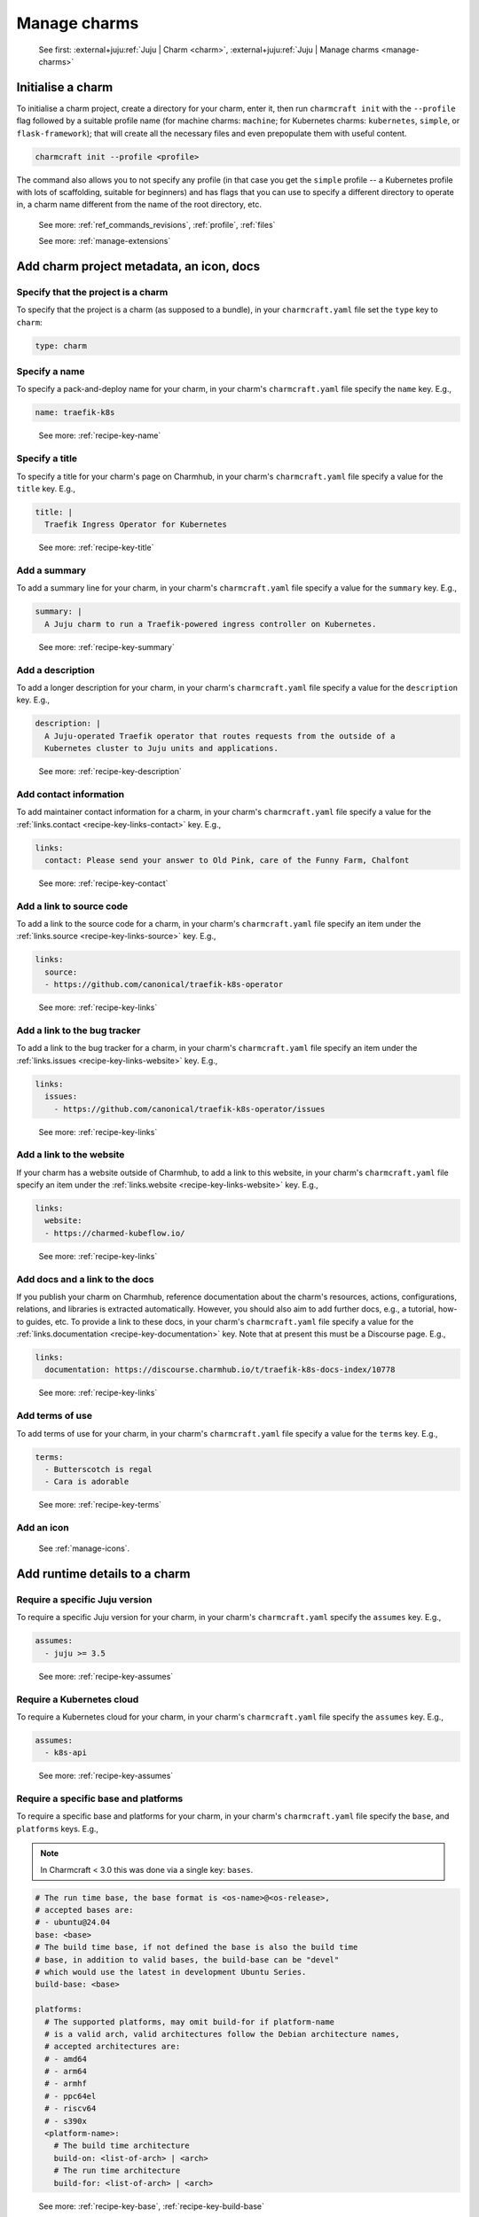 .. _manage-charms:

Manage charms
=============

    See first: :external+juju:ref:`Juju | Charm <charm>`,
    :external+juju:ref:`Juju | Manage charms <manage-charms>`


Initialise a charm
------------------

To initialise a charm project, create a directory for your charm, enter it, then run
``charmcraft init`` with the ``--profile`` flag followed by a suitable profile name (for
machine charms: ``machine``; for Kubernetes charms: ``kubernetes``, ``simple``, or
``flask-framework``); that will create all the necessary files and even prepopulate them
with useful content.

.. code-block:: bash

    charmcraft init --profile <profile>

.. collapse:: Example session

    .. code-block:: bash

        mkdir my-flask-app-k8s
        cd my-flask-app-k8s/
        charmcraft init --profile flask-framework

    .. terminal::

        Charmed operator package file and directory tree initialised
        Now edit the following package files to provide fundamental charm metadata
        and other information:

        charmcraft.yaml
        src/charm.py
        README.md

    .. code-block:: bash

        ls -R

    .. terminal::

        .:
        charmcraft.yaml  requirements.txt  src

        ./src:
        charm.py

The command also allows you to not specify any profile (in that case you get the
``simple`` profile -- a Kubernetes profile with lots of scaffolding, suitable for
beginners) and has flags that you can use to specify a different directory to operate
in, a charm name different from the name of the root directory, etc.

    See more: :ref:`ref_commands_revisions`, :ref:`profile`, :ref:`files`

    See more: :ref:`manage-extensions`


Add charm project metadata, an icon, docs
-----------------------------------------


Specify that the project is a charm
~~~~~~~~~~~~~~~~~~~~~~~~~~~~~~~~~~~

To specify that the project is a charm (as supposed to a bundle), in your
``charmcraft.yaml`` file set the ``type`` key to ``charm``:

.. code-block:: yaml

    type: charm


Specify a name
~~~~~~~~~~~~~~

To specify a pack-and-deploy name for your charm, in your charm's
``charmcraft.yaml`` file specify the ``name`` key. E.g.,

.. code-block:: yaml

    name: traefik-k8s

..

    See more: :ref:`recipe-key-name`


Specify a title
~~~~~~~~~~~~~~~

To specify a title for your charm's page on Charmhub, in your charm's
``charmcraft.yaml`` file specify a value for the ``title`` key. E.g.,

.. code-block:: yaml

    title: |
      Traefik Ingress Operator for Kubernetes

..

    See more: :ref:`recipe-key-title`


Add a summary
~~~~~~~~~~~~~

To add a summary line for your charm, in your charm's ``charmcraft.yaml`` file specify a
value for the ``summary`` key. E.g.,

.. code-block:: yaml

    summary: |
      A Juju charm to run a Traefik-powered ingress controller on Kubernetes.

..

    See more: :ref:`recipe-key-summary`


Add a description
~~~~~~~~~~~~~~~~~

To add a longer description for your charm, in your charm's ``charmcraft.yaml``
file specify a value for the ``description`` key. E.g.,

.. code-block:: yaml

    description: |
      A Juju-operated Traefik operator that routes requests from the outside of a
      Kubernetes cluster to Juju units and applications.

..


    See more: :ref:`recipe-key-description`


Add contact information
~~~~~~~~~~~~~~~~~~~~~~~

To add maintainer contact information for a charm, in your charm's ``charmcraft.yaml``
file specify a value for the :ref:`links.contact <recipe-key-links-contact>`
key. E.g.,

.. code-block:: yaml

    links:
      contact: Please send your answer to Old Pink, care of the Funny Farm, Chalfont

..

    See more: :ref:`recipe-key-contact`


Add a link to source code
~~~~~~~~~~~~~~~~~~~~~~~~~

To add a link to the source code for a charm, in your charm's ``charmcraft.yaml``
file specify an item under the :ref:`links.source <recipe-key-links-source>`
key. E.g.,

.. code-block:: yaml

    links:
      source:
      - https://github.com/canonical/traefik-k8s-operator

..

    See more: :ref:`recipe-key-links`


Add a link to the bug tracker
~~~~~~~~~~~~~~~~~~~~~~~~~~~~~

To add a link to the bug tracker for a charm, in your charm's ``charmcraft.yaml``
file specify an item under the :ref:`links.issues <recipe-key-links-website>`
key. E.g.,

.. code-block:: yaml

    links:
      issues:
        - https://github.com/canonical/traefik-k8s-operator/issues

..

    See more: :ref:`recipe-key-links`


Add a link to the website
~~~~~~~~~~~~~~~~~~~~~~~~~

If your charm has a website outside of Charmhub, to add a link to this website, in your
charm's ``charmcraft.yaml`` file specify an item under the :ref:`links.website
<recipe-key-links-website>` key. E.g.,

.. code-block:: yaml

    links:
      website:
      - https://charmed-kubeflow.io/

..

    See more: :ref:`recipe-key-links`


Add docs and a link to the docs
~~~~~~~~~~~~~~~~~~~~~~~~~~~~~~~

If you publish your charm on Charmhub, reference documentation about the charm's
resources, actions, configurations, relations, and libraries is extracted automatically.
However, you should also aim to add further docs, e.g., a tutorial, how-to guides, etc.
To provide a link to these docs, in your charm's ``charmcraft.yaml`` file specify a
value for the :ref:`links.documentation <recipe-key-documentation>` key. Note
that at present this must be a Discourse page. E.g.,

.. code-block:: yaml

    links:
      documentation: https://discourse.charmhub.io/t/traefik-k8s-docs-index/10778

..

    See more: :ref:`recipe-key-links`


Add terms of use
~~~~~~~~~~~~~~~~

To add terms of use for your charm, in your charm's ``charmcraft.yaml`` file specify a
value for the ``terms`` key. E.g.,

.. code-block:: yaml

    terms:
      - Butterscotch is regal
      - Cara is adorable

..

    See more: :ref:`recipe-key-terms`


Add an icon
~~~~~~~~~~~

    See :ref:`manage-icons`.


Add runtime details to a charm
------------------------------


Require a specific Juju version
~~~~~~~~~~~~~~~~~~~~~~~~~~~~~~~

To require a specific Juju version for your charm, in your charm's ``charmcraft.yaml``
specify the ``assumes`` key. E.g.,

.. code-block:: yaml

    assumes:
      - juju >= 3.5

..

    See more: :ref:`recipe-key-assumes`


Require a Kubernetes cloud
~~~~~~~~~~~~~~~~~~~~~~~~~~

To require a Kubernetes cloud for your charm, in your charm's
``charmcraft.yaml`` file specify the ``assumes`` key. E.g.,

.. code-block:: yaml

    assumes:
      - k8s-api

..


  See more: :ref:`recipe-key-assumes`

Require a specific base and platforms
~~~~~~~~~~~~~~~~~~~~~~~~~~~~~~~~~~~~~

To require a specific base and platforms for your charm, in your charm's
``charmcraft.yaml`` file specify the ``base``, and ``platforms`` keys. E.g.,

.. note::
    In Charmcraft < 3.0 this was done via a single key: ``bases``.

.. code-block:: yaml

    # The run time base, the base format is <os-name>@<os-release>,
    # accepted bases are:
    # - ubuntu@24.04
    base: <base>
    # The build time base, if not defined the base is also the build time
    # base, in addition to valid bases, the build-base can be "devel"
    # which would use the latest in development Ubuntu Series.
    build-base: <base>

    platforms:
      # The supported platforms, may omit build-for if platform-name
      # is a valid arch, valid architectures follow the Debian architecture names,
      # accepted architectures are:
      # - amd64
      # - arm64
      # - armhf
      # - ppc64el
      # - riscv64
      # - s390x
      <platform-name>:
        # The build time architecture
        build-on: <list-of-arch> | <arch>
        # The run time architecture
        build-for: <list-of-arch> | <arch>

..

    See more: :ref:`recipe-key-base`, :ref:`recipe-key-build-base`


Specify container requirements
~~~~~~~~~~~~~~~~~~~~~~~~~~~~~~

To specify container requirements, in your charm's ``charmcraft.yaml`` file specify the
``containers`` key.

    See more: :ref:`recipe-key-containers`


Specify associated resources
~~~~~~~~~~~~~~~~~~~~~~~~~~~~

To specify the resources associated with the charm, in your charm's ``charmcraft.yaml``
file specify the ``resources`` key.

    See :ref:`manage-resources`.


Specify device requirements
~~~~~~~~~~~~~~~~~~~~~~~~~~~

To specify device requirements, in your charm's ``charmcraft.yaml`` file specify the
``devices`` key.

    See more: :ref:`recipe-key-devices`


Specify storage requirements
~~~~~~~~~~~~~~~~~~~~~~~~~~~~

To specify storage requirements, in your charm's ``charmcraft.yaml`` file specify
the ``storage`` key.

    See more: :ref:`recipe-key-storage`


Specify extra binding requirements
~~~~~~~~~~~~~~~~~~~~~~~~~~~~~~~~~~

To specify extra binding requirements, in your charm's ``charmcraft.yaml`` file
specify the ``extra-bindings`` key.

    See more: :ref:`recipe-key-extra-bindings`


Require subordinate deployment
~~~~~~~~~~~~~~~~~~~~~~~~~~~~~~

To require subordinate deployment for your charm (i.e., for it to be deployed to the
same machine as another charm, called its *principal*), in your charm's
``charmcraft.yaml`` file specify the ``subordinate`` key.

    See more: :ref:`recipe-key-subordinate`


Manage actions
~~~~~~~~~~~~~~

    See first: :external+juju:ref:`Juju | Action <action>`,
    :external+juju:ref:`Juju | Manage actions <manage-actions>`

To declare an action in your charm, in your charm's ``charmcraft.yaml`` file
specify the ``actions`` key.

    See more: :ref:`recipe-key-actions`

    See next: :external+ops:ref:`manage-actions`


Manage configurations
~~~~~~~~~~~~~~~~~~~~~

    See first: :external+juju:ref:`Juju | Configuration > Application configuration
    <application-configuration>`,
    :external+juju:ref:`Juju | Manage applications > Configure
    <configure-an-application>`

To declare a configuration option for your charm, in your charm's ``charmcraft.yaml``
specify the ``config`` key.


    See more: :ref:`recipe-key-config`

    See next: :external+ops:ref:`manage-configurations`


Manage relations (integrations)
~~~~~~~~~~~~~~~~~~~~~~~~~~~~~~~

    See first: :external+juju:ref:`Juju | Relation <relation>`,
    :external+juju:ref:`Juju | Manage relations <manage-relations>`

    To declare a relation endpoint in your charm, in your charm's ``charmcraft.yaml``
    specify the ``peers``, ``provides``, or ``requires`` key.

    See more: :ref:`recipe-key-peers`

    See more: :external+ops:ref:`Ops | How to manage relations <manage-relations>`


Specify necessary libs
~~~~~~~~~~~~~~~~~~~~~~

..    See first: `Juju | Library <>`_

    See more: :ref:`manage-libraries`


Manage secrets
~~~~~~~~~~~~~~

    See first: :external+juju:ref:`Juju | Manage secrets <manage-secrets>`,
    :external+juju:ref:`Juju | Secret <secret>`

To make your charm capable of accepting a user secret, in your charm's
``charmcraft.yaml`` specify the ``config`` key with the ``type`` subkey set to
``secret``.

    See more: :ref:`recipe-key-config`

    See next: :external+ops:ref:`Ops | Manage secrets <manage-secrets>`


Specify necessary parts
~~~~~~~~~~~~~~~~~~~~~~~

    See more: :ref:`manage-parts`


Pack a charm
------------

To pack a charm directory, in the charm's root directory, run the command below:

.. code-block:: bash

    charmcraft pack

This will fetch any dependencies (from PyPI, based on ``requirements.txt``),
compile any modules, check that all the key files are in place, and produce a
compressed archive with the extension ``.charm``. As you can verify, this archive
is just a zip file with metadata and the operator code itself.

.. collapse:: Example session for a charm called microsample-vm

    Pack the charm:

    .. code-block:: bash

        charmcraft pack

    .. terminal::

        Created 'microsample-vm_ubuntu-22.04-amd64.charm'.
        Charms packed:
          microsample-vm_ubuntu-22.04-amd64.charm

    Optionally, verify that this has created a .charm file in your charm's root directory:

    .. code-block:: bash

        ls

    .. terminal::

        CONTRIBUTING.md  charmcraft.yaml                          requirements.txt  tox.ini
        LICENSE          microsample-vm_ubuntu-22.04-amd64.charm  src
        README.md        pyproject.toml                           tests

    Optionally, verify that the .charm file is simply a zip file that contains
    everything you've packed plus any dependencies:

    .. code-block:: bash

        unzip -l microsample-vm_ubuntu-22.04-amd64.charm | { head; tail;}

    .. terminal::

        Archive:  microsample-vm_ubuntu-22.04-amd64.charm
          Length      Date    Time    Name
        ---------  ---------- -----   ----
              815  2023-12-05 12:12   README.md
            11337  2023-12-05 12:12   LICENSE
              250  2023-12-05 12:31   manifest.yaml
              102  2023-12-05 12:31   dispatch
              106  2023-12-01 14:59   config.yaml
              717  2023-12-05 12:31   metadata.yaml
              921  2023-12-05 12:26   src/charm.py
              817  2023-12-01 14:44   venv/setuptools/command/__pycache__/upload.cpython-310.pyc
            65175  2023-12-01 14:44   venv/setuptools/command/__pycache__/easy_install.cpython-310.pyc
             4540  2023-12-01 14:44   venv/setuptools/command/__pycache__/py36compat.cpython-310.pyc
             1593  2023-12-01 14:44   venv/setuptools/command/__pycache__/bdist_rpm.cpython-310.pyc
             6959  2023-12-01 14:44   venv/setuptools/command/__pycache__/sdist.cpython-310.pyc
             2511  2023-12-01 14:44   venv/setuptools/command/__pycache__/rotate.cpython-310.pyc
             2407  2023-12-01 14:44   venv/setuptools/extern/__init__.py
             2939  2023-12-01 14:44   venv/setuptools/extern/__pycache__/__init__.cpython-310.pyc
        ---------                     -------
        20274163                     1538 files

The command has a number of flags that allow you to specify a different charm directory
to pack, whether to force pack if there are linting errors, etc.

   See more: :ref:`ref_commands_pack`

.. caution::

    **If you've declared any resources :** This will *not* pack the resources.
    This means that, when you upload your charm to Charmhub (if you do), you will
    have to upload the resources separately. See more: :ref:`manage-resources`.

.. important::

    When the charm is packed, a series of analyses and lintings will happen,
    you may receive warnings and even errors to help improve the quality of the
    charm. See more:
    :ref:`Charmcraft analyzers and linters <charmcraft-analyzers-and-linters>`

..

    See next: :external+juju:ref:`Juju | Manage charms <manage-charms>`

.. _publish-a-charm:

Publish a charm on Charmhub
---------------------------

1. Log in to Charmhub:

   .. code-block:: bash

       charmcraft login

    ..

   See more: :ref:`manage-the-current-charmhub-user`

2. Register your charm's name (the one you specified in ``charmcraft.yaml`` > ``name``):

   .. code-block:: bash

       charmcraft register my-awesome-charm

   ..

   See more: :ref:`manage-names`

   .. note::

       This automatically creates 4 channels, all with track ``latest`` but with
       different risk levels, namely, edge, beta, candidate, stable, respectively.

   See more: :ref:`manage-channels`.

3. Upload the charm to Charmhub: Use the ``charmcraft upload`` command followed by the
   your charm's filepath. E.g., if you are in the charm's root directory,

   .. code-block:: bash

       charmcraft upload my-awesome-charm.charm

   .. terminal::

       Revision 1 of my-awesome-charm created

   ..

   See more: :ref:`ref_commands_upload`

   .. note::

       Each time you upload a charm to Charmhub, that creates a revision (unless
       you upload the exact same file again). See more: :ref:`manage-charm-revisions`.

4. If your charm has associated resources: These are not packed with the rest of the
   charm project, so you must upload them explicitly to Charmhub as well. For example:

   .. code-block:: bash

       charmcraft upload-resource my-super-charm someresource
       --filepath=/tmp/superdb.bin

   .. terminal::

       Revision 1 created of resource 'someresource' for charm 'my-super-charm'

   ..

   See more: :ref:`manage-resources`

   .. note::

       Each time you upload a resource to Charmhub, that creates a revision (unless you
       upload the exact same file again). See more: :ref:`manage-resource-revisions`.

5. Release the charm: To release a charm, release your revision of
   choice to the target release channel. E.g.,

   .. code-block:: bash

       charmcraft release my-awesome-charm --revision=1 --channel=beta

   .. terminal::

       Revision 1 of charm 'my-awesome-charm' released to beta

    ..

   See more: :ref:`manage-charm-revisions`

   .. note::

       This automatically opens the channel. See more: :ref:`manage-channels`.

   ..

   See next: :external+juju:ref:`Juju | Deploy a charm <deploy-a-charm>`,
   :external+juju:ref:`Juju | Update a charm <update-a-charm>`

.. tip::

    To update the charm on Charmhub, repeat the upload and release steps.

.. important::

    Releasing a charm on Charmhub gives it a public URL. However, the charm will not
    appear in the Charmhub search results until it has passed formal review. To request
    formal review, reach out to the community to announce your charm and ask for a
    review by an experienced community member. See more: `Discourse | review requests
    <https://discourse.charmhub.io/c/charmhub-requests/46>`_.

    Also, the point of publishing and having a charm publicly listed on Charmhub is so
    others can reuse it and potentially contribute to it as well. To publicise your
    charm:

    - `Write a Discourse post to announce your release.
      <https://discourse.charmhub.io/tags/c/announcements-and-community/33/none>`_

    - `Schedule a community workshop to demo your charm's capabilities.
      <https://discourse.charmhub.io/tag/community-workshop>`_

    - `Chat about it with your charmer friends.
      <https://matrix.to/#/#charmhub-charmdev:ubuntu.com>`_
